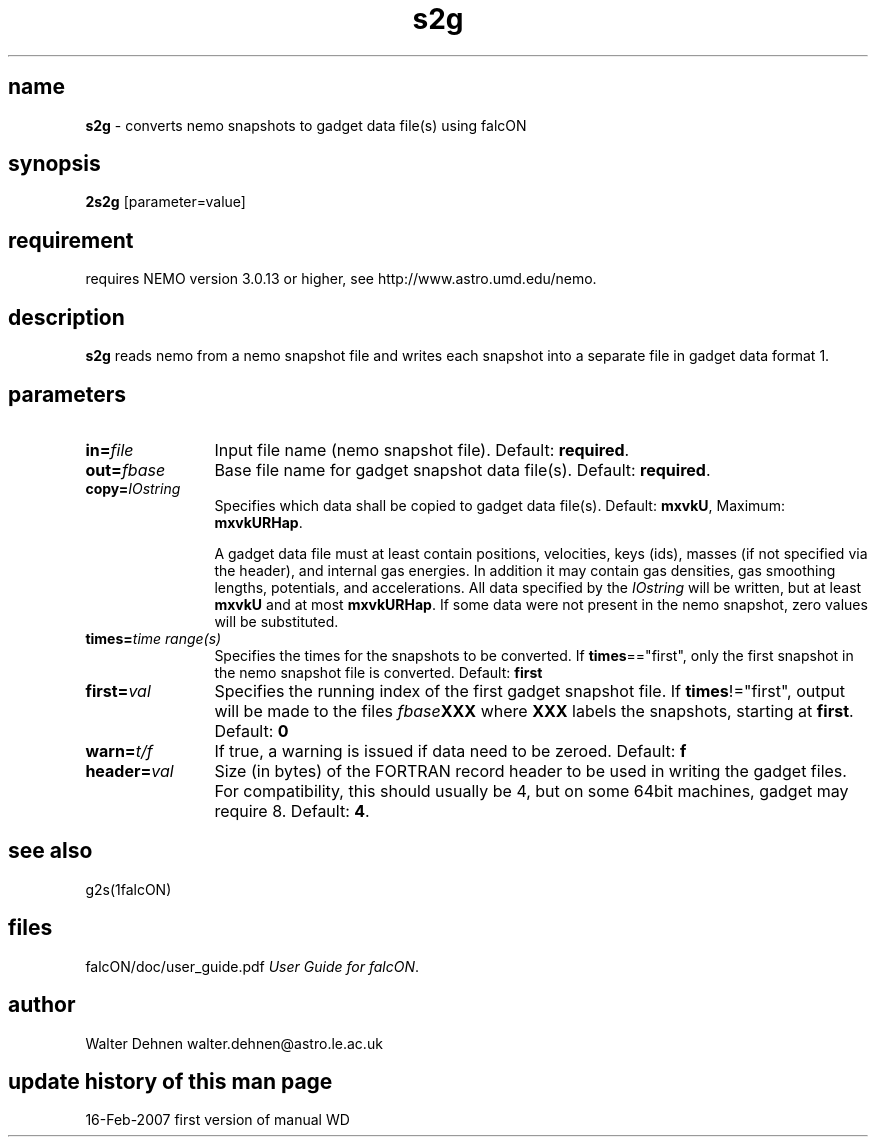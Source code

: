 .TH s2g 1falcON "16 Feb 2007"

.SH name
\fBs2g\fP \- converts nemo snapshots to gadget data file(s) using falcON

.SH synopsis
\fB2s2g\fP [parameter=value]

.SH requirement
requires NEMO version 3.0.13 or higher, see
http://www.astro.umd.edu/nemo.

.SH description
\fBs2g\fP reads nemo from a nemo snapshot file and writes each
snapshot into a separate file in gadget data format 1.

.SH parameters

.TP 12
\fBin=\fP\fIfile\fP
Input file name (nemo snapshot file). Default: \fBrequired\fP.
.TP
\fBout=\fP\fIfbase\fP
Base file name for gadget snapshot data file(s). Default: \fBrequired\fP.
.TP
\fBcopy=\fP\fIIOstring\fP
Specifies which data shall be copied to gadget data file(s).
Default: \fBmxvkU\fP, Maximum: \fBmxvkURHap\fP.

A gadget data file must at least contain positions, velocities, keys
(ids), masses (if not specified via the header), and internal gas
energies. In addition it may contain gas densities, gas smoothing
lengths, potentials, and accelerations. All data specified by the
\fIIOstring\fP will be written, but at least \fBmxvkU\fP and at most
\fBmxvkURHap\fP. If some data were not present in the nemo snapshot,
zero values will be substituted.
.TP
\fBtimes=\fP\fItime range(s)\fP
Specifies the times for the snapshots to be converted. If
\fBtimes\fP=="first", only the first snapshot in the nemo snapshot
file is converted. Default: \fBfirst\fP
.TP
\fBfirst=\fP\fIval\fP
Specifies the running index of the first gadget snapshot file. If
\fBtimes\fP!="first", output will be made to the files
\fIfbase\fP\fBXXX\fP where \fBXXX\fP labels the snapshots, starting
at \fBfirst\fP. Default: \fB0\fP
.TP
\fBwarn=\fP\fIt/f\fP
If true, a warning is issued if data need to be zeroed. Default: \fBf\fP
.TP
\fBheader=\fP\fIval\fP
Size (in bytes) of the FORTRAN record header to be used in writing the
gadget files. For compatibility, this should usually be 4, but on some
64bit machines, gadget may require 8. Default: \fB4\fP.


.SH see also
g2s(1falcON)
.PP

.fi
.SH files
.ta +3i
.nf
falcON/doc/user_guide.pdf               \fIUser Guide for falcON\fP.
.fi
.SH author
Walter Dehnen   walter.dehnen@astro.le.ac.uk
.SH update history of this man page
.nf
.ta +1.0i +2.0i
16-Feb-2007	first version of manual  WD
.fi


